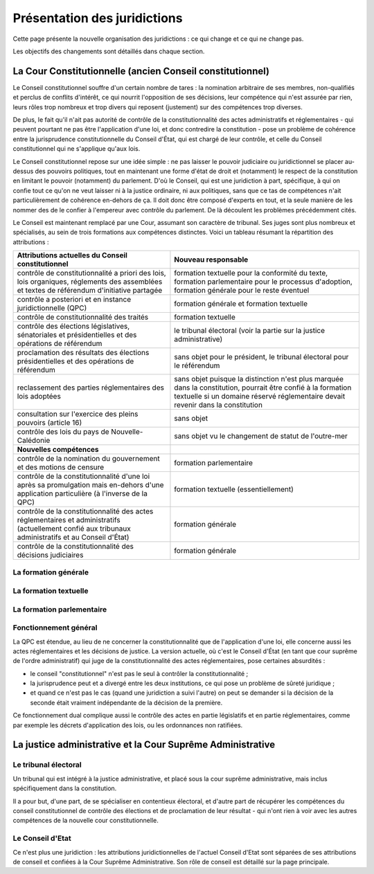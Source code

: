 =============================
Présentation des juridictions
=============================

Cette page présente la nouvelle organisation des juridictions : ce qui change et ce qui ne change pas.

Les objectifs des changements sont détaillés dans chaque section.

----------------------------------------------------------
La Cour Constitutionnelle (ancien Conseil constitutionnel)
----------------------------------------------------------

Le Conseil constitutionnel souffre d'un certain nombre de tares : la nomination arbitraire de ses membres, non-qualifiés et perclus de conflits d'intérêt, ce qui nourrit l'opposition de ses décisions, leur compétence qui n'est assurée par rien, leurs rôles trop nombreux et trop divers qui reposent (justement) sur des compétences trop diverses.

De plus, le fait qu'il n'ait pas autorité de contrôle de la constitutionnalité des actes administratifs et réglementaires - qui peuvent pourtant ne pas être l'application d'une loi, et donc contredire la constitution - pose un problème de cohérence entre la jurisprudence constitutionnelle du Conseil d'État, qui est chargé de leur contrôle, et celle du Conseil constitutionnel qui ne s'applique qu'aux lois.

Le Conseil constitutionnel repose sur une idée simple : ne pas laisser le pouvoir judiciaire ou juridictionnel se placer au-dessus des pouvoirs politiques, tout en maintenant une forme d'état de droit et (notamment) le respect de la constitution en limitant le pouvoir (notamment) du parlement. D'où le Conseil, qui est une juridiction à part, spécifique, à qui on confie tout ce qu'on ne veut laisser ni à la justice ordinaire, ni aux politiques, sans que ce tas de compétences n'ait particulièrement de cohérence en-dehors de ça. Il doit donc être composé d'experts en tout, et la seule manière de les nommer des de le confier à l'empereur avec contrôle du parlement. De là découlent les problèmes précédemment cités.

Le Conseil est maintenant remplacé par une Cour, assumant son caractère de tribunal. Ses juges sont plus nombreux et spécialisés, au sein de trois formations aux compétences distinctes. Voici un tableau résumant la répartition des attributions :

.. list-table::
    :widths: auto

    * - **Attributions actuelles du Conseil constitutionnel**
      - **Nouveau responsable**

    * - contrôle de constitutionnalité a priori des lois, lois organiques, réglements des assemblées et textes de référendum d'initiative partagée
      - formation textuelle pour la conformité du texte, formation parlementaire pour le processus d'adoption, formation générale pour le reste éventuel
    * - contrôle a posteriori et en instance juridictionnelle (QPC)
      - formation générale et formation textuelle
    * - contrôle de constitutionnalité des traités
      - formation textuelle
    * - contrôle des élections législatives, sénatoriales et présidentielles et des opérations de référendum
      - le tribunal électoral (voir la partie sur la justice administrative)
    * - proclamation des résultats des élections présidentielles et des opérations de référendum
      - sans objet pour le président, le tribunal électoral pour le référendum
    * - reclassement des parties réglementaires des lois adoptées
      - sans objet puisque la distinction n'est plus marquée dans la constitution, pourrait être confié à la formation textuelle si un domaine réservé réglementaire devait revenir dans la constitution
    * - consultation sur l'exercice des pleins pouvoirs (article 16)
      - sans objet
    * - contrôle des lois du pays de Nouvelle-Calédonie
      - sans objet vu le changement de statut de l'outre-mer

    * - **Nouvelles compétences**
      -

    * - contrôle de la nomination du gouvernement et des motions de censure
      - formation parlementaire
    * - contrôle de la constitutionnalité d'une loi après sa promulgation mais en-dehors d'une application particulière (à l'inverse de la QPC)
      - formation textuelle (essentiellement)
    * - contrôle de la constitutionnalité des actes réglementaires et administratifs (actuellement confié aux tribunaux administratifs et au Conseil d'État)
      - formation générale
    * - contrôle de la constitutionnalité des décisions judiciaires
      - formation générale

La formation générale
=====================

.. TODO

La formation textuelle
======================

.. TODO

La formation parlementaire
==========================

.. TODO

Fonctionnement général
======================

.. TODO

La QPC est étendue, au lieu de ne concerner la constitutionnalité que de l'application d'une loi, elle concerne aussi les actes réglementaires et les décisions de justice. La version actuelle, où c'est le Conseil d'État (en tant que cour suprême de l'ordre administratif) qui juge de la constitutionnalité des actes réglementaires, pose certaines absurdités :

- le conseil "constitutionnel" n'est pas le seul à contrôler la constitutionnalité ;
- la jurisprudence peut et a divergé entre les deux institutions, ce qui pose un problème de sûreté juridique ;
- et quand ce n'est pas le cas (quand une juridiction a suivi l'autre) on peut se demander si la décision de la seconde était vraiment indépendante de la décision de la première.

Ce fonctionnement dual complique aussi le contrôle des actes en partie législatifs et en partie réglementaires, comme par exemple les décrets d'application des lois, ou les ordonnances non ratifiées.

-----------------------------------------------------------
La justice administrative et la Cour Suprême Administrative
-----------------------------------------------------------

.. TODO

Le tribunal électoral
=====================

Un tribunal qui est intégré à la justice administrative, et placé sous la cour suprême administrative, mais inclus spécifiquement dans la constitution.

Il a pour but, d'une part, de se spécialiser en contentieux électoral, et d'autre part de récupérer les compétences du conseil constitutionnel de contrôle des élections et de proclamation de leur résultat - qui n'ont rien à voir avec les autres compétences de la nouvelle cour constitutionnelle.

Le Conseil d'Etat
=================

Ce n'est plus une juridiction : les attributions juridictionnelles de l'actuel Conseil d'Etat sont séparées de ses attributions de conseil et confiées à la Cour Suprême Administrative. Son rôle de conseil est détaillé sur la page principale.

..
    TODO
    ajouter le nouveau CE à la page principale de présentation et ajouter un lien ici
    le conseil aide le parlement au moins autant que le gouvernement, son rôle est spécifié d'une manière similaire à la Cour des Comptes
